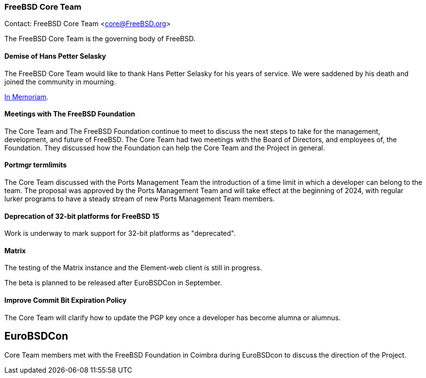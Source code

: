 === FreeBSD Core Team

Contact: FreeBSD Core Team <core@FreeBSD.org>

The FreeBSD Core Team is the governing body of FreeBSD.

==== Demise of Hans Petter Selasky

The FreeBSD Core Team would like to thank Hans Petter Selasky for his years of service.
We were saddened by his death and joined the community in mourning.

link:https://lists.freebsd.org/archives/freebsd-announce/2023-July/000076.html[In Memoriam].

==== Meetings with The FreeBSD Foundation

The Core Team and The FreeBSD Foundation continue to meet to discuss the next steps to take for the management, development, and future of FreeBSD.
The Core Team had two meetings with the Board of Directors, and employees of, the Foundation.
They discussed how the Foundation can help the Core Team and the Project in general.

==== Portmgr termlimits

The Core Team discussed with the Ports Management Team the introduction of a time limit in which a developer can belong to the team.
The proposal was approved by the Ports Management Team and will take effect at the beginning of 2024, with regular lurker programs to have a steady stream of new Ports Management Team members.

==== Deprecation of 32-bit platforms for FreeBSD 15

Work is underway to mark support for 32-bit platforms as "deprecated".

==== Matrix

The testing of the Matrix instance and the Element-web client is still in progress.

The beta is planned to be released after EuroBSDCon in September.

==== Improve Commit Bit Expiration Policy

The Core Team will clarify how to update the PGP key once a developer has become alumna or alumnus.

== EuroBSDCon

Core Team members met with the FreeBSD Foundation in Coimbra during EuroBSDcon to discuss the direction of the Project.
